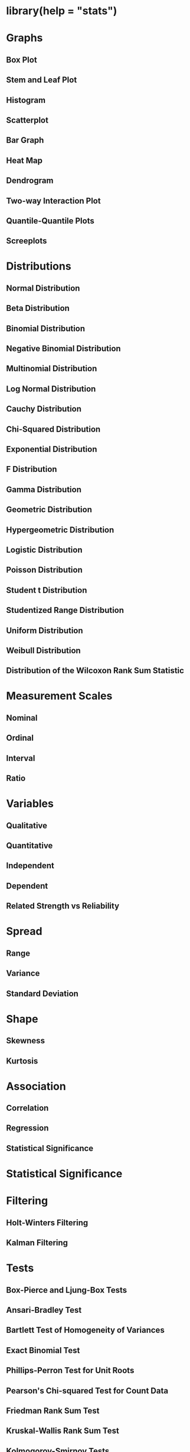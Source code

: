 * library(help = "stats")

* Graphs

** Box Plot

** Stem and Leaf Plot

** Histogram

** Scatterplot

** Bar Graph

** Heat Map

** Dendrogram

** Two-way Interaction Plot

** Quantile-Quantile Plots

** Screeplots


* Distributions

** Normal Distribution

** Beta Distribution

** Binomial Distribution

** Negative Binomial Distribution

** Multinomial Distribution

** Log Normal Distribution

** Cauchy Distribution

** Chi-Squared Distribution

** Exponential Distribution

** F Distribution

** Gamma Distribution

** Geometric Distribution

** Hypergeometric Distribution

** Logistic Distribution

** Poisson Distribution

** Student t Distribution

** Studentized Range Distribution

** Uniform Distribution

** Weibull Distribution

** Distribution of the Wilcoxon Rank Sum Statistic


* Measurement Scales

** Nominal

** Ordinal

** Interval

** Ratio


* Variables

** Qualitative

** Quantitative

** Independent

** Dependent

** Related Strength vs Reliability


* Spread

** Range

** Variance

** Standard Deviation


* Shape

** Skewness

** Kurtosis


* Association

** Correlation

** Regression

** Statistical Significance


* Statistical Significance


* Filtering

** Holt-Winters Filtering

** Kalman Filtering


* Tests

** Box-Pierce and Ljung-Box Tests

** Ansari-Bradley Test

** Bartlett Test of Homogeneity of Variances

** Exact Binomial Test

** Phillips-Perron Test for Unit Roots

** Pearson's Chi-squared Test for Count Data

** Friedman Rank Sum Test

** Kruskal-Wallis Rank Sum Test

** Kolmogorov-Smirnov Tests

** Mauchly's Test of Sphericity

** Fisher's Exact Test for Count Data

** McNemar's Chi-squared Test for Count Data

** Mood Two-Sample Test of Scale

** Test for Equal Means in a One-Way Layout

** Pairwise Wilcoxon Rank Sum Tests

** Exact Poisson tests

** One and Two Sample T Tests

** Quade Test

** Shapiro-Wilk Normality Test

** Student's T Test

** F Test to Compare Two Variances


* Other

** Interquartile Range

** Asymptotic Regression Model

** Fitted Model

** Inverse Interpolation

** Fit Structural Time Series

** Tukey Honest Significant Differences

** Anova Tables

** Canonical Correlations

** Complete Cases

** Contrast Matrices

** Convolution of Sequences via FFT

** Cophenetic Distances

** Weighted Covariance Matrices

** Plot Cumulative Periodogram

** Kernel Density Estimation

** Time Series Objects

** Discrete Integration: Inverse of Differencing

** Empirical Cumulative Distribution Function

** Family Objects for Models

** Discrete Fourier Transform

** Linear Filtering on a Time Series

** Tukey Five-Number Summaries

** Flat Contingency Tables

** Hierarchical Clustering

** Isotonic / Monotone Regression

** K-Means Clustering

** Lag a Time Series

** Highly Composite Numbers

** Non-Linear Minimization

** Optimization using PORT routines

** Pairwise comparisons for proportions

** Plot function for HoltWinters objects

** Plot Autocovariance and Autocorrelation

** Orthogonal Polynomials

** Power Link Object

** Projection Pursuit Regression

** Predict Loess Curve or Surface

** Sample Quantiles

** Random 2-way Tables with Given Marginals

** Random Wishart Distributed Matrices

** Manipulate Flat Contingency Tables

** Smoothing Spline

** Interpolating Splines

** GLM Anova Statistics

** Cross Tabulation
